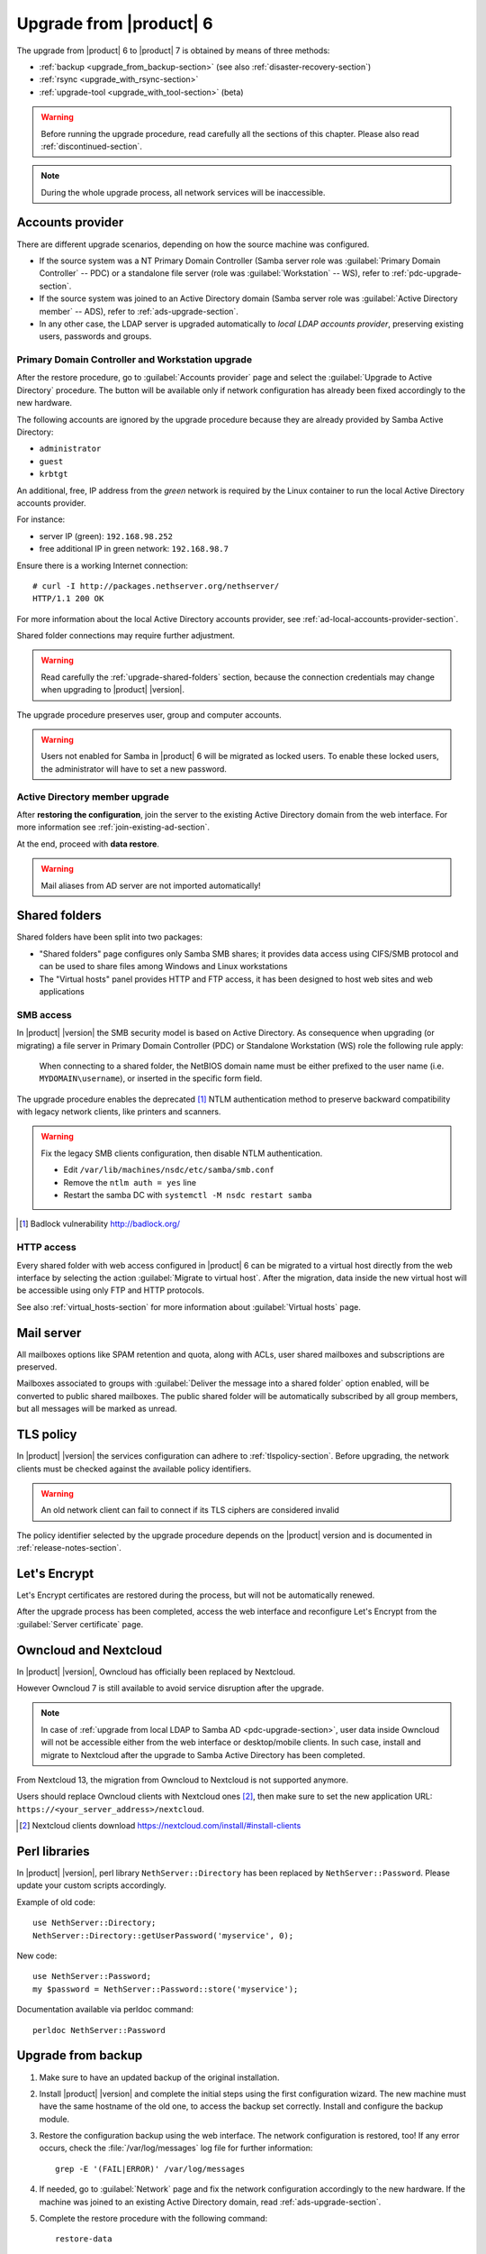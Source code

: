 .. index:: upgrade

.. _upgrade-section:

========================
Upgrade from |product| 6
========================

The upgrade from |product| 6 to |product| 7 is obtained by means of three
methods:

* :ref:`backup <upgrade_from_backup-section>` (see also :ref:`disaster-recovery-section`)
* :ref:`rsync <upgrade_with_rsync-section>`
* :ref:`upgrade-tool <upgrade_with_tool-section>` (beta)

.. warning::

    Before running the upgrade procedure, read carefully all the sections of this
    chapter. Please also read :ref:`discontinued-section`.

.. note::

   During the whole upgrade process, all network services will be inaccessible.

Accounts provider
=================

There are different upgrade scenarios, depending on how the source machine was configured.

* If the source system was a NT Primary Domain Controller (Samba server role was
  :guilabel:`Primary Domain Controller` -- PDC) or a standalone file server
  (role was :guilabel:`Workstation` -- WS), refer to :ref:`pdc-upgrade-section`.

* If the source system was joined to an Active Directory domain (Samba server
  role was :guilabel:`Active Directory member` -- ADS), refer to
  :ref:`ads-upgrade-section`.

* In any other case, the LDAP server is upgraded automatically to *local
  LDAP accounts provider*, preserving existing users, passwords and groups.

.. _pdc-upgrade-section:

Primary Domain Controller and Workstation upgrade
-------------------------------------------------

After the restore procedure, go to :guilabel:`Accounts provider` page and
select the :guilabel:`Upgrade to Active Directory` procedure.
The button will be available only if network configuration has already been
fixed accordingly to the new hardware.

The following accounts are ignored by the upgrade procedure because they are
already provided by Samba Active Directory:

* ``administrator``
* ``guest``
* ``krbtgt``

An additional, free, IP address from the *green* network is required by the
Linux container to run the local Active Directory accounts provider.

For instance:

* server IP (green): ``192.168.98.252``
* free additional IP in green network: ``192.168.98.7``

Ensure there is a working Internet connection:

::

    # curl -I http://packages.nethserver.org/nethserver/
    HTTP/1.1 200 OK

For more information about the local Active Directory accounts provider, see
:ref:`ad-local-accounts-provider-section`.

Shared folder connections may require further adjustment.

.. warning::

    Read carefully the :ref:`upgrade-shared-folders` section, because the connection
    credentials may change when upgrading to |product| |version|.

The upgrade procedure preserves user, group and computer accounts.

.. warning::

   Users not enabled for Samba in |product| 6 will be migrated as
   locked users. To enable these locked users, the administrator
   will have to set a new password.

.. _ads-upgrade-section:

Active Directory member upgrade
-------------------------------

After **restoring the configuration**, join the server to the existing Active
Directory domain from the web interface. For more information see
:ref:`join-existing-ad-section`.

At the end, proceed with **data restore**.

.. warning:: Mail aliases from AD server are not imported automatically!

.. _upgrade-shared-folders:

Shared folders
==============

Shared folders have been split into two packages:

- "Shared folders" page configures only Samba SMB shares; it provides data access
  using CIFS/SMB protocol and can be used to share files among Windows and Linux
  workstations

- The "Virtual hosts" panel provides HTTP and FTP access, it has been designed
  to host web sites and web applications

.. _upgrade-smb-access:

SMB access
----------

In |product| |version| the SMB security model is based on Active Directory. As
consequence when upgrading (or migrating) a file server in Primary Domain
Controller (PDC) or Standalone Workstation (WS) role the following rule apply:

  When connecting to a shared folder, the NetBIOS domain name must be either
  prefixed to the user name (i.e. ``MYDOMAIN\username``), or inserted in the
  specific form field.

The upgrade procedure enables the deprecated [#badlock]_ NTLM authentication method to
preserve backward compatibility with legacy network clients, like printers and
scanners.

.. warning::

  Fix the legacy SMB clients configuration, then disable NTLM authentication.

  * Edit ``/var/lib/machines/nsdc/etc/samba/smb.conf``
  * Remove the ``ntlm auth = yes`` line
  * Restart the samba DC with ``systemctl -M nsdc restart samba``

.. [#badlock] Badlock vulnerability http://badlock.org/

HTTP access
-----------

Every shared folder with web access configured in |product| 6 can be migrated to
a virtual host directly from the web interface by selecting the action
:guilabel:`Migrate to virtual host`. After the migration, data inside the new
virtual host will be accessible using only FTP and HTTP protocols.

See also :ref:`virtual_hosts-section` for more information about
:guilabel:`Virtual hosts` page.

Mail server
===========

All mailboxes options like SPAM retention and quota, along with ACLs, user shared
mailboxes and subscriptions are preserved.

Mailboxes associated to groups with :guilabel:`Deliver the message into a shared folder` option enabled,
will be converted to public shared mailboxes.
The public shared folder will be automatically subscribed by all group members,
but all messages will be marked as unread.

TLS policy
==========

In |product| |version| the services configuration can adhere to
:ref:`tlspolicy-section`.  Before upgrading, the network clients must be checked
against the available policy identifiers.

.. warning::

    An old network client can fail to connect if its TLS ciphers are considered
    invalid

The policy identifier selected by the upgrade procedure depends on the |product|
version and is documented in :ref:`release-notes-section`.

Let's Encrypt
=============

Let's Encrypt certificates are restored during the process, but will not be
automatically renewed.

After the upgrade process has been completed, access the web interface
and reconfigure Let's Encrypt from the :guilabel:`Server certificate` page.

Owncloud and Nextcloud
======================

In |product| |version|, Owncloud has officially been replaced by Nextcloud.

However Owncloud 7 is still available to avoid service disruption after the upgrade.

.. note::

   In case of :ref:`upgrade from local LDAP to Samba AD <pdc-upgrade-section>`,
   user data inside Owncloud will not be accessible either from the
   web interface or desktop/mobile clients. In such case, install and migrate to
   Nextcloud after the upgrade to Samba Active Directory has been completed.


From Nextcloud 13, the migration from Owncloud to Nextcloud is not supported anymore.

Users should replace Owncloud clients with Nextcloud ones [#DownloadNC]_,
then make sure to set the new application URL: ``https://<your_server_address>/nextcloud``.

.. [#DownloadNC] Nextcloud clients download https://nextcloud.com/install/#install-clients

Perl libraries
==============

In |product| |version|, perl library ``NethServer::Directory`` has been replaced
by ``NethServer::Password``.
Please update your custom scripts accordingly.

Example of old code: ::

  use NethServer::Directory;
  NethServer::Directory::getUserPassword('myservice', 0);

New code: ::

  use NethServer::Password;
  my $password = NethServer::Password::store('myservice');

Documentation available via perldoc command: ::

   perldoc NethServer::Password


.. _upgrade_from_backup-section:

Upgrade from backup
===================

#. Make sure to have an updated backup of the original installation.

#. Install |product| |version| and complete the initial steps using the first configuration wizard.
   The new machine must have the same hostname of the old one, to access the backup set correctly.
   Install and configure the backup module.

#. Restore the configuration backup using the web interface. The network configuration is restored, too!
   If any error occurs, check the :file:`/var/log/messages` log file for further information: ::

       grep -E '(FAIL|ERROR)' /var/log/messages

#. If needed, go to :guilabel:`Network` page and fix the network configuration
   accordingly to the new hardware.
   If the machine was joined to an existing Active Directory domain,
   read :ref:`ads-upgrade-section`.

#. Complete the restore procedure with the following command: ::

    restore-data

#. Check the restore logs: ::

    /var/log/restore-data.log
    /var/log/messages

#. Each file under :file:`/etc/e-smith/templates-custom/` must be manually checked for
   compatibility with version |version|.

.. warning::

    Do not reboot the machine before executing the restore-data procedure.

.. _upgrade_with_rsync-section:

Upgrade with rsync
==================

The process is much faster than a traditional backup and restore, also it minimizes the downtime for the users.

Before starting make sure to have:

- a running |product| 6 installation, we will call it original server or source server
- a running |product| 7 installation with at least the same disk space of the source server, and **latest updates installed**; we will call it destination server
- a working network connection between the two severs

Please also make sure the source server allows root login via SSH key and password.

Sync files
----------

The synchronization script copies all data using rsync over SSH.
If the destination server doesn't have any SSH keys, the script will also a pair of RSA keys and copy the public key to the source server.
All directories excluded from the backup data will not be synced.

On the target machine, execute the following command: ::

  screen rsync-upgrade <source_server_name> [ssh_port]

Where

- ``source_server_name`` is the host name or IP of the original server
- ``ssh_port`` is the SSH port of the original server (default is 22)

Example: ::

    screen rsync-upgrade mail.nethserver.org 2222

When asked, insert the root password of the source server, make a coffee and wait patiently.

The script will not perform any action on the source machine and can be invoked multiple times.

Sync and upgrade
----------------

If called with ``-u`` option, ``rsync-upgrade`` will execute a final synchronization and upgrade
the target machine.

Example: ::

    screen rsync-upgrade -u mail.nethserver.org 2222

The script will:

- close access to every network service on the source machine (except for SSH and httpd-admin)
- execute ``pre-backup-config`` and ``pre-backup-data`` event on the source machine
- sync all remaining data
- execute ``restore-config`` on the destination machine

If ``rsync-upgrade`` terminates without loosing the network connection,

#. Disconnect the original ns6 from network, to avoid IP conflict with the destination server

#. Access the server manager UI and fix the network configuration from the :guilabel:`Network` page

Otherwise, if during ``rsync-upgrade`` **the network connection is lost**, it is likely
that the source and destination servers have an **IP conflict**:

#. Disconnect the original ns6 from network,

#. From a ns7 root console run the command: ::

    systemctl restart network

#. Then grab the screen device: ::

    screen -r -D

At the end of ``rsync-upgrade`` run the following steps:

#. If the source system was a NT Primary Domain Controller (Samba server role was
   :guilabel:`Primary Domain Controller` -- PDC) or a standalone file server
   (role was :guilabel:`Workstation` -- WS), refer to :ref:`pdc-upgrade-section`.

#. If the source system was joined to an Active Directory domain (Samba server
   role was :guilabel:`Active Directory member` -- ADS), refer to
   :ref:`ads-upgrade-section`.

#. Go back to the CLI and call the ``post-restore-data`` event on the destination machine: ::

    signal-event post-restore-data

#. Check the restore logs for any ``ERROR`` or ``FAIL`` message: ::

    /var/log/restore-data.log
    /var/log/messages

#. Each file under :file:`/etc/e-smith/templates-custom/` must be manually checked for 
   compatibility with version |version|.

.. warning::

    Do not reboot the machine before executing the post-restore-data event.

.. _upgrade_with_tool-section:

Upgrade with Upgrade tool (beta)
================================

The Upgrade tool module make it possible an **in-place upgrade** of |product| from 
version 6 to version 7 with an automated procedure.

.. only:: nscom
  
  Please refer to the `Upgrade tool page <http://docs.nethserver.org/en/v6/upgrade_tool.html>`_ of |product| 6 Administrator Manual.

.. only:: nsent
  
  Please refer to the `Upgrade tool page <https://nethserver.docs.nethesis.it/en/v6/upgrade_tool.html>`_ of |product| 6 Administrator Manual.
  


